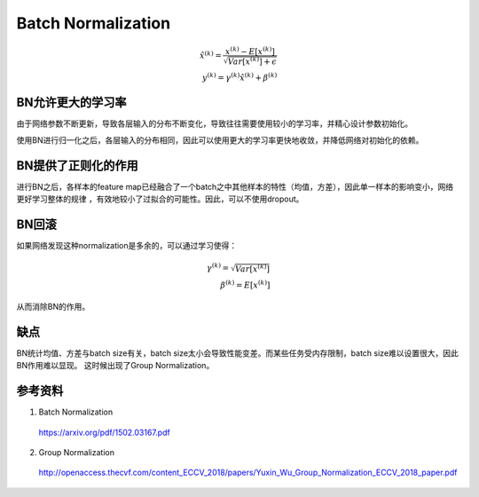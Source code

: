 Batch Normalization
============================

.. math::

    \hat{x}^{(k)} = \frac{x^{(k)} - E[x^{(k)}]}{\sqrt{Var[x^{{(k)}}] + \epsilon}} \\
    y^{(k)} = \gamma^{(k)} \hat{x}^{(k)} + \beta^{(k)}

BN允许更大的学习率
-----------------------

由于网络参数不断更新，导致各层输入的分布不断变化，导致往往需要使用较小的学习率，并精心设计参数初始化。

使用BN进行归一化之后，各层输入的分布相同，因此可以使用更大的学习率更快地收敛，并降低网络对初始化的依赖。


BN提供了正则化的作用
--------------------------------

进行BN之后，各样本的feature map已经融合了一个batch之中其他样本的特性（均值，方差），因此单一样本的影响变小，网络更好学习整体的规律
，有效地较小了过拟合的可能性。因此，可以不使用dropout。


BN回滚
-----------

如果网络发现这种normalization是多余的，可以通过学习使得：

.. math::

    \gamma^{(k)} = \sqrt{Var[x^{{(k)}}]} \\
    \beta^{(k)} = E[x^{(k)}]

从而消除BN的作用。


缺点
-----------

BN统计均值、方差与batch size有关，batch size太小会导致性能变差。而某些任务受内存限制，batch size难以设置很大，因此BN作用难以显现。
这时候出现了Group Normalization。

.. image:: ./03_groupNorm.jpg
  :width: 700px
  :align: center


参考资料
-----------

1. Batch Normalization

  https://arxiv.org/pdf/1502.03167.pdf

2. Group Normalization

  http://openaccess.thecvf.com/content_ECCV_2018/papers/Yuxin_Wu_Group_Normalization_ECCV_2018_paper.pdf
